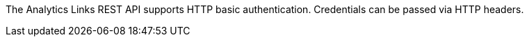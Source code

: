 The Analytics Links REST API supports HTTP basic authentication.
Credentials can be passed via HTTP headers.